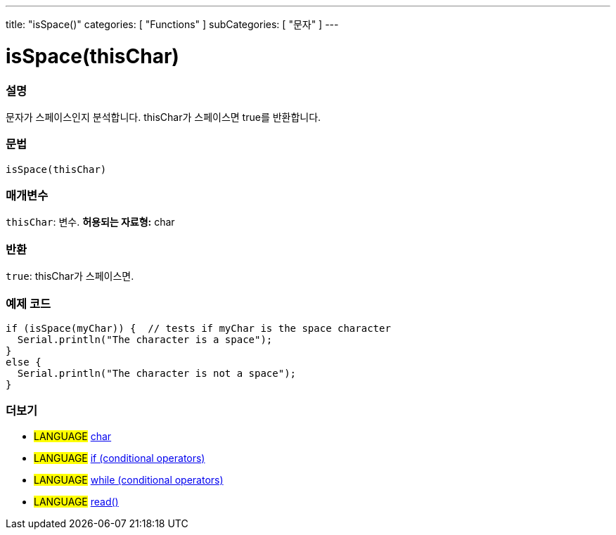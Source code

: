 ---
title: "isSpace()"
categories: [ "Functions" ]
subCategories: [ "문자" ]
---





= isSpace(thisChar)


// OVERVIEW SECTION STARTS
[#overview]
--

[float]
=== 설명
문자가 스페이스인지 분석합니다. thisChar가 스페이스면 true를 반환합니다.
[%hardbreaks]


[float]
=== 문법
[source,arduino]
----
isSpace(thisChar)
----

[float]
=== 매개변수
`thisChar`: 변수. *허용되는 자료형:* char

[float]
=== 반환
`true`: thisChar가 스페이스면.

--
// OVERVIEW SECTION ENDS



// HOW TO USE SECTION STARTS
[#howtouse]
--

[float]
=== 예제 코드

[source,arduino]
----
if (isSpace(myChar)) {  // tests if myChar is the space character
  Serial.println("The character is a space");
}
else {
  Serial.println("The character is not a space");
}
----

--
// HOW TO USE SECTION ENDS


// SEE ALSO SECTION
[#see_also]
--

[float]
=== 더보기

[role="language"]
* #LANGUAGE#  link:../../../variables/data-types/char[char]
* #LANGUAGE#  link:../../../structure/control-structure/if[if (conditional operators)]
* #LANGUAGE#  link:../../../structure/control-structure/while[while (conditional operators)]
* #LANGUAGE# link:../../communication/serial/read[read()]

--
// SEE ALSO SECTION ENDS
